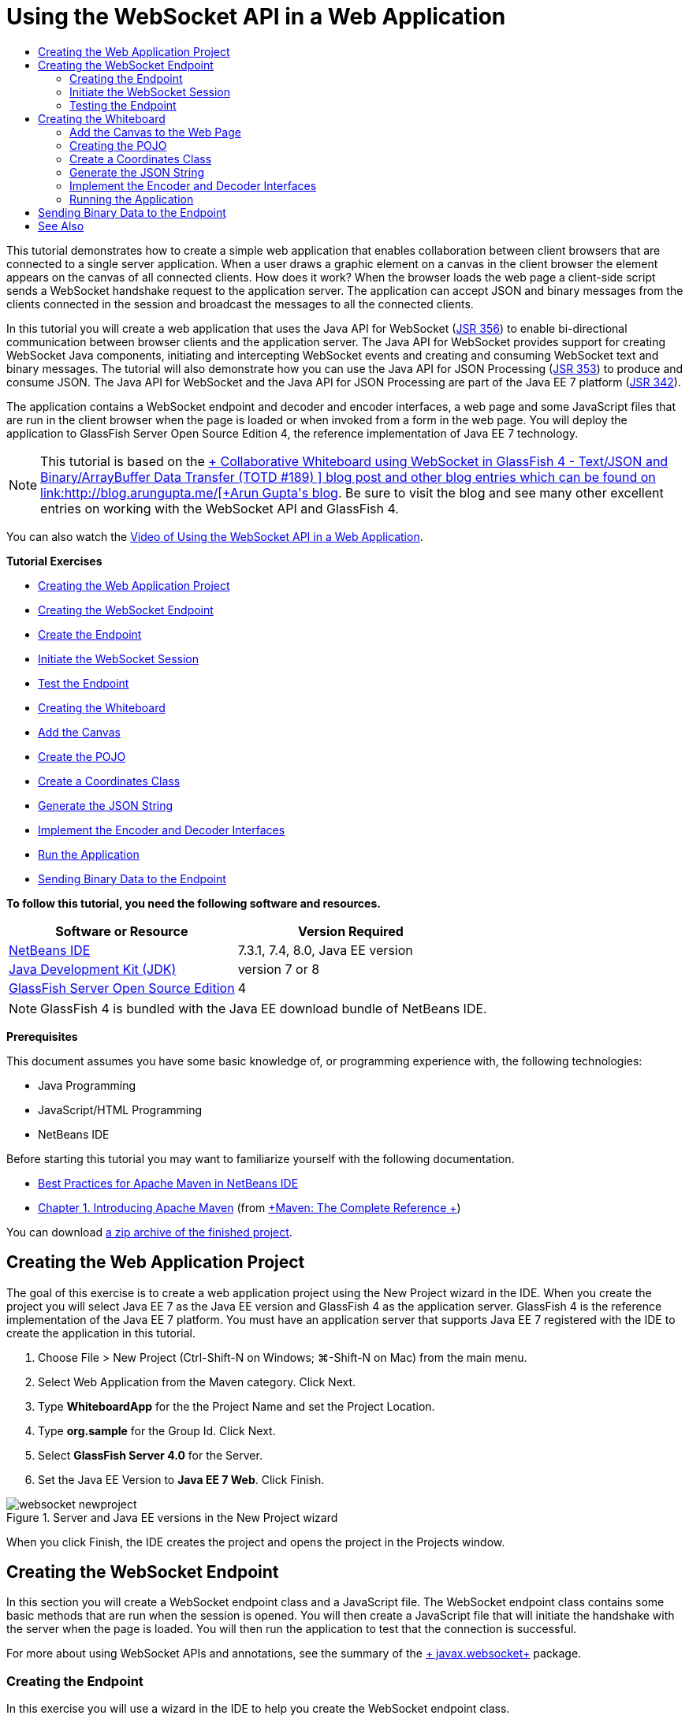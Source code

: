 // 
//     Licensed to the Apache Software Foundation (ASF) under one
//     or more contributor license agreements.  See the NOTICE file
//     distributed with this work for additional information
//     regarding copyright ownership.  The ASF licenses this file
//     to you under the Apache License, Version 2.0 (the
//     "License"); you may not use this file except in compliance
//     with the License.  You may obtain a copy of the License at
// 
//       http://www.apache.org/licenses/LICENSE-2.0
// 
//     Unless required by applicable law or agreed to in writing,
//     software distributed under the License is distributed on an
//     "AS IS" BASIS, WITHOUT WARRANTIES OR CONDITIONS OF ANY
//     KIND, either express or implied.  See the License for the
//     specific language governing permissions and limitations
//     under the License.
//

= Using the WebSocket API in a Web Application
:page-layout: tutorial
:jbake-tags: tutorials 
:jbake-status: published
:icons: font
:page-syntax: true
:source-highlighter: pygments
:toc: left
:toc-title:
:description: Using the WebSocket API in a Web Application - Apache NetBeans
:keywords: Apache NetBeans, Tutorials, Using the WebSocket API in a Web Application

This tutorial demonstrates how to create a simple web application that enables collaboration between client browsers that are connected to a single server application. When a user draws a graphic element on a canvas in the client browser the element appears on the canvas of all connected clients. How does it work? When the browser loads the web page a client-side script sends a WebSocket handshake request to the application server. The application can accept JSON and binary messages from the clients connected in the session and broadcast the messages to all the connected clients.

In this tutorial you will create a web application that uses the Java API for WebSocket (link:http://www.jcp.org/en/jsr/detail?id=356[+JSR 356+]) to enable bi-directional communication between browser clients and the application server. The Java API for WebSocket provides support for creating WebSocket Java components, initiating and intercepting WebSocket events and creating and consuming WebSocket text and binary messages. The tutorial will also demonstrate how you can use the Java API for JSON Processing (link:http://jcp.org/en/jsr/detail?id=353[+JSR 353+]) to produce and consume JSON. The Java API for WebSocket and the Java API for JSON Processing are part of the Java EE 7 platform (link:http://jcp.org/en/jsr/detail?id=342[+JSR 342+]).

The application contains a WebSocket endpoint and decoder and encoder interfaces, a web page and some JavaScript files that are run in the client browser when the page is loaded or when invoked from a form in the web page. You will deploy the application to GlassFish Server Open Source Edition 4, the reference implementation of Java EE 7 technology.

NOTE:  This tutorial is based on the link:https://blogs.oracle.com/arungupta/entry/collaborative_whiteboard_using_websocket_in[+ Collaborative Whiteboard using WebSocket in GlassFish 4 - Text/JSON and Binary/ArrayBuffer Data Transfer (TOTD #189) +] blog post and other blog entries which can be found on link:http://blog.arungupta.me/[+Arun Gupta's blog+]. Be sure to visit the blog and see many other excellent entries on working with the WebSocket API and GlassFish 4.

You can also watch the xref:./maven-websocketapi-screencast.adoc[+Video of Using the WebSocket API in a Web Application+].

*Tutorial Exercises*

* <<Exercise_1,Creating the Web Application Project>>
* <<createendpoint,Creating the WebSocket Endpoint>>
* <<createendpoint1,Create the Endpoint>>
* <<createendpoint2,Initiate the WebSocket Session>>
* <<createendpoint3,Test the Endpoint>>
* <<createwhiteboard,Creating the Whiteboard>>
* <<createwhiteboard1,Add the Canvas>>
* <<createwhiteboard2,Create the POJO>>
* <<createwhiteboard3,Create a Coordinates Class>>
* <<createwhiteboard6,Generate the JSON String>>
* <<createwhiteboard4,Implement the Encoder and Decoder Interfaces>>
* <<createwhiteboard5,Run the Application>>
* <<sendbinary,Sending Binary Data to the Endpoint>>

*To follow this tutorial, you need the following software and resources.*

|===
|Software or Resource |Version Required 

|xref:front::download/index.adoc[NetBeans IDE] |7.3.1, 7.4, 8.0, Java EE version 

|link:http://www.oracle.com/technetwork/java/javase/downloads/index.html[+Java Development Kit (JDK)+] |version 7 or 8 

|link:https://glassfish.java.net/[+GlassFish Server Open Source Edition+] |4 
|===

NOTE:  GlassFish 4 is bundled with the Java EE download bundle of NetBeans IDE.

*Prerequisites*

This document assumes you have some basic knowledge of, or programming experience with, the following technologies:

* Java Programming
* JavaScript/HTML Programming
* NetBeans IDE

Before starting this tutorial you may want to familiarize yourself with the following documentation.

* xref:wiki::wiki/MavenBestPractices.adoc[Best Practices for Apache Maven in NetBeans IDE]
* link:http://books.sonatype.com/mvnref-book/reference/introduction.html[+Chapter 1. Introducing Apache Maven+] (from link:http://books.sonatype.com/mvnref-book/reference/index.html[+Maven: The Complete Reference +])

You can download link:http://web.archive.org/web/20210118011547/https://netbeans.org/project_downloads/samples/Samples/JavaEE/WhiteboardApp.zip[+a zip archive of the finished project+].


== Creating the Web Application Project

The goal of this exercise is to create a web application project using the New Project wizard in the IDE. When you create the project you will select Java EE 7 as the Java EE version and GlassFish 4 as the application server. GlassFish 4 is the reference implementation of the Java EE 7 platform. You must have an application server that supports Java EE 7 registered with the IDE to create the application in this tutorial.

1. Choose File > New Project (Ctrl-Shift-N on Windows; ⌘-Shift-N on Mac) from the main menu.
2. Select Web Application from the Maven category. Click Next.
3. Type *WhiteboardApp* for the the Project Name and set the Project Location.
4. Type *org.sample* for the Group Id. Click Next.
5. Select *GlassFish Server 4.0* for the Server.
6. Set the Java EE Version to *Java EE 7 Web*. Click Finish.

image::./websocket-newproject.png[title="Server and Java EE versions in the New Project wizard"]

When you click Finish, the IDE creates the project and opens the project in the Projects window.


== Creating the WebSocket Endpoint

In this section you will create a WebSocket endpoint class and a JavaScript file. The WebSocket endpoint class contains some basic methods that are run when the session is opened. You will then create a JavaScript file that will initiate the handshake with the server when the page is loaded. You will then run the application to test that the connection is successful.

For more about using WebSocket APIs and annotations, see the summary of the link:https://javaee-spec.java.net/nonav/javadocs/javax/websocket/package-summary.html[+ javax.websocket+] package.


=== Creating the Endpoint

In this exercise you will use a wizard in the IDE to help you create the WebSocket endpoint class.

1. Right-click the Source Packages node in the Projects window and choose New > Other.
2. Select WebSocket Endpoint in the Web category. Click Next.
3. Type *MyWhiteboard* as the Class Name.
4. Select  ``org.sample.whiteboardapp``  in the Package dropdown list.
5. Type */whiteboardendpoint* as the WebSocket URI. Click Finish.

image::./websocket-newendpoint.png[title="WebSocket Endpoint in the New File wizard"]

When you click Finish the IDE generates the WebSocket Endpoint class and opens the file in the source editor. In the editor you can see that the IDE generated some annotations that are part of the WebSocket API. The class is annotated with  ``link:https://javaee-spec.java.net/nonav/javadocs/javax/websocket/server/ServerEndpoint.html[+@ServerEndpoint+]``  to identify the class as an endpoint and the WebSocket URI is specified as a parameter of the annotation. The IDE also generated a default  ``onMessage``  method that is annotated with  ``link:https://javaee-spec.java.net/nonav/javadocs/javax/websocket/OnMessage.html[+@OnMessage+]`` . A method annotated with  ``@OnMessage``  is invoked each time that the client receives a WebSocket message.


[source,java]
----

@ServerEndpoint("/whiteboardendpoint")
public class MyWhiteboard {

    @OnMessage
    public String onMessage(String message) {
        return null;
    }
    
}
----


. Add the following field (in *bold*) to the class.

[source,java]
----

@ServerEndpoint("/whiteboardendpoint")
public class MyWhiteboard {
    *private static Set<Session> peers = Collections.synchronizedSet(new HashSet<Session>());*

    @OnMessage
    public String onMessage(String message) {
        return null;
    }
}
----


. Add the following  ``onOpen``  and  ``onClose``  methods.

[source,java]
----

    @OnOpen
    public void onOpen (Session peer) {
        peers.add(peer);
    }

    @OnClose
    public void onClose (Session peer) {
        peers.remove(peer);
    }
----

You can see that the  ``onOpen``  and  ``onClose``  methods are annotated with  ``link:https://javaee-spec.java.net/nonav/javadocs/javax/websocket/OnOpen.html[+@OnOpen+]``  and  ``link:https://javaee-spec.java.net/nonav/javadocs/javax/websocket/OnClose.html[+@OnClose+]``  WebSocket API annotations. A method annotated with  ``@OnOpen``  is called when the web socket session is opened. In this example the annotated  ``onOpen``  method adds the browser client to the group of peers in the current session and the  ``onClose``  method removes the browser from the group.

Use the hints and code completion in the source editor to help you generate the methods. Click the hint glyph in the left margin next to the class declaration (or place the insert cursor in the class declaration and type Alt-Enter) and select the method in the popup menu. The code completion can help you code the method.

image::./websocket-endpoint-hint.png[title="Code Hint in the Source Editor"]



. Right-click in the editor and choose Fix Imports (Alt-Shift-I; ⌘-Shift-I on Mac). Save your changes.

You will see that import statements for classes in  ``javax.websocket``  are added to the file.

The endpoint is now created. You now need to create a JavaScript file to initiate the WebSocket session.

 


=== Initiate the WebSocket Session

In this exercise you will create a JavaScript file that will initiate a WebSocket session. The browser client joins a session via an HTTP 'handshake' with the server over TCP. In the JavaScript file you will specify the name of the  ``wsURI``  of the endpoint and declare the WebSocket. The  ``wsURI``  URI scheme is part of the WebSocket protocol and specifies the path to the endpoint for the application.

1. Right-click the project node in the Projects window and choose New > Other.
2. Select JavaScript File in the Web category of the New File wizard. Click Next.
3. Type *websocket* for the JavaScript File Name. Click Finish.
4. Add the following to the JavaScript file.

[source,javascript]
----

var wsUri = "ws://" + document.location.host + document.location.pathname + "whiteboardendpoint";
var websocket = new WebSocket(wsUri);

websocket.onerror = function(evt) { onError(evt) };

function onError(evt) {
    writeToScreen('<span style="color: red;">ERROR:</span> ' + evt.data);
}
----

This script will initiate the session handshake with the server when  ``websocket.js``  is loaded by the browser.



. Open  ``index.html``  and add the following code (in *bold*) to the bottom of the file to load  ``websocket.js``  when the page is finished loading.

[source,html]
----

<body>
    *<h1>Collaborative Whiteboard App</h1>
        
    <script type="text/javascript" src="websocket.js"></script>*
</body>
----

You can now test that the WebSocket endpoint is working and that the session is started and the client is added to the session.

 


=== Testing the Endpoint

In this exercise you will add some some simple methods to the JavaScript file to print the  ``wsURI``  to the browser window when the browser is connected to the endpoint.

1. Add the following  ``<div>``  tag (in *bold*) to  ``index.html`` 

[source,html]
----

<h1>Collaborative Whiteboard App</h1>
        
*<div id="output"></div>*
<script type="text/javascript" src="websocket.js"></script>
----


. Add the following declaration and methods to  ``websocket.js`` . Save your changes.

[source,javascript]
----

// For testing purposes
var output = document.getElementById("output");
websocket.onopen = function(evt) { onOpen(evt) };

function writeToScreen(message) {
    output.innerHTML += message + "<br>";
}

function onOpen() {
    writeToScreen("Connected to " + wsUri);
}
// End test functions
----

When the page loads the JavaScript functions will print the message that the browser is connected to the endpoint. You can delete the functions after you confirm that the endpoint is performing correctly.



. Right-click the project in the Projects window and choose Run.

When you run the application the IDE will start the GlassFish server and build and deploy the application. The index page will open in your browser and you will see the following message in the browser window.

image::./websocket-browser1.png[title="Connected to endpoint message in browser window"]

In the browser window you can see the following endpoint where messages are accepted:  ``http://localhost:8080/WhiteboardApp/whiteboardendpoint`` 


== Creating the Whiteboard

In this section you will create the classes and JavaScript files to send and receive JSON text messages. You will also add an link:http://www.whatwg.org/specs/web-apps/current-work/multipage/the-canvas-element.html[+HTML5 Canvas+] element for painting and displaying some content and an HTML  ``<form>``  with radio buttons that enable you to specify the shape and color of the paintbrush.


=== Add the Canvas to the Web Page

In this exercise you add a  ``canvas``  element and a  ``form``  element to the default index page. The checkboxes in the form determine the properties of the paintbrush for the canvas.

1. Open  ``index.html``  in the source editor.
2. Delete the  ``<div>``  tag that you added to test the endpoint and add the following  ``<table>``  and  ``<form>``  elements (in *bold*) after the opening body tag.

[source,html]
----

<h1>Collaborative Whiteboard App</h1>
        
    *<table>
        <tr>
            <td>
            </td>
            <td>
                <form name="inputForm">
                    

                </form>
            </td>
        </tr>
    </table>*
    <script type="text/javascript" src="websocket.js"></script>
    </body>
----


. Add the following code (in *bold*) for the canvas element.

[source,html]
----

        <table>
            <tr>
                <td>
                    *<canvas id="myCanvas" width="150" height="150" style="border:1px solid #000000;"></canvas>*
                </td>
----


. Add the following  ``<table>``  to add radio buttons to select the color and shape. Save your changes.

[source,html]
----

        <table>
            <tr>
                <td>
                    <canvas id="myCanvas" width="150" height="150" style="border:1px solid #000000;"></canvas>
                </td>
                <td>
                    <form name="inputForm">
                        *<table>

                            <tr>
                                <th>Color</th>
                                <td><input type="radio" name="color" value="#FF0000" checked="true">Red</td>
                                <td><input type="radio" name="color" value="#0000FF">Blue</td>
                                <td><input type="radio" name="color" value="#FF9900">Orange</td>
                                <td><input type="radio" name="color" value="#33CC33">Green</td>
                            </tr>

                            <tr>
                                <th>Shape</th>
                                <td><input type="radio" name="shape" value="square" checked="true">Square</td>
                                <td><input type="radio" name="shape" value="circle">Circle</td>
                                <td> </td>
                                <td> </td>
                            </tr>

                        </table>*
                    </form>
----

The shape, color, and coordinates of any figure drawn on the canvas will be converted to a string in a JSON structure and sent as a message to the WebSocket endpoint.

 


=== Creating the POJO

In this exercise you will create a simple POJO.

1. Right-click the project node and choose New > Java Class.
2. Type *Figure* as the Class Name and choose  ``org.sample.whiteboardapp``  in the Package dropdown list. Click Finish.
3. In the source editor, add the following (in *bold*):

[source,java]
----

public class Figure {
    *private JsonObject json;*
}
----

When you add the code you will be prompted to add an import statement for  ``javax.json.JsonObject`` . If you are not prompted, type Alt-Enter.

For more about  ``javax.json.JsonObject`` , see the Java API for JSON Processing (link:http://jcp.org/en/jsr/detail?id=353[+JSR 353+]), which is part of the Java EE 7 Specification.



. Create a getter and setter for  ``json`` .

You can select getter and setter in the Insert Code popup menu (Alt-Ins on Windows; Ctrl-I on Mac) to open the Generate Getters and Setter dialog box. Alternatively, you can choose Source > Insert Code from the main menu.

image::./websocket-generategetter.png[title="Generate Getter and Setter dialog box"]



. Add a constructor for  ``json`` .

[source,java]
----

    public Figure(JsonObject json) {
        this.json = json;
    }
----

You can choose Constructor in the Insert Code popup menu (Ctrl-I).

image::./websocket-generateconstructor.png[title="Generate Constructor popup menu"]



. Add the following  ``toString``  method:

[source,java]
----

    @Override
    public String toString() {
        StringWriter writer = new StringWriter();
        Json.createWriter(writer).write(json);
        return writer.toString();
    }
----


. Right-click in the editor and choose Fix Imports (Alt-Shift-I; ⌘-Shift-I on Mac). Save your changes.
 


=== Create a Coordinates Class

You now create a class for the coordinates of the figures that are painted on the canvas.

1. Right-click the project node and choose New > Java Class.
2. In the New Java Class wizard, type *Coordinates* as the Class Name and select  ``org.sample.whiteboardapp``  in the Package dropdown list. Click Finish.
3. In the source editor, add the following code. Save your changes.

[source,java]
----

    private float x;
    private float y;

    public Coordinates() {
    }

    public Coordinates(float x, float y) {
        this.x = x;
        this.y = y;
    }

    public float getX() {
        return x;
    }

    public void setX(float x) {
        this.x = x;
    }

    public float getY() {
        return y;
    }

    public void setY(float y) {
        this.y = y;
    }
                
----

The class only contains a fields for the  ``x``  and  ``y``  coordinates and some getters and setters.

 


=== Generate the JSON String

In this exercise you will create a JavaScript file that puts the details of the figure that is drawn on the  ``canvas``  element into a JSON structure that is sent to the websocket endpoint.

1. Right-click the project node and choose New > JavaScript File to open the New JavaScript File wizard.
2. Type *whiteboard* for the File Name. Click Finish.

When you click Finish the IDE creates the empty JavaScript file and opens the file in the editor. You can see the new file under the Web Pages node in the Projects window.



. Add the following code to initialize the canvas and to add an event listener.

[source,javascript]
----

var canvas = document.getElementById("myCanvas");
var context = canvas.getContext("2d");
canvas.addEventListener("click", defineImage, false);
----

You can see that the  ``defineImage``  method is invoked when the user clicks in the  ``canvas``  element.



. Add the following  ``getCurrentPos`` ,  ``defineImage``  and  ``drawImageText``  methods to construct the JSON structure and send it to the endpoint ( ``sendText(json)`` ).

[source,javascript]
----

function getCurrentPos(evt) {
    var rect = canvas.getBoundingClientRect();
    return {
        x: evt.clientX - rect.left,
        y: evt.clientY - rect.top
    };
}
            
function defineImage(evt) {
    var currentPos = getCurrentPos(evt);
    
    for (i = 0; i < document.inputForm.color.length; i++) {
        if (document.inputForm.color[i].checked) {
            var color = document.inputForm.color[i];
            break;
        }
    }
            
    for (i = 0; i < document.inputForm.shape.length; i++) {
        if (document.inputForm.shape[i].checked) {
            var shape = document.inputForm.shape[i];
            break;
        }
    }
    
    var json = JSON.stringify({
        "shape": shape.value,
        "color": color.value,
        "coords": {
            "x": currentPos.x,
            "y": currentPos.y
        }
    });
    drawImageText(json);
        sendText(json);
}

function drawImageText(image) {
    console.log("drawImageText");
    var json = JSON.parse(image);
    context.fillStyle = json.color;
    switch (json.shape) {
    case "circle":
        context.beginPath();
        context.arc(json.coords.x, json.coords.y, 5, 0, 2 * Math.PI, false);
        context.fill();
        break;
    case "square":
    default:
        context.fillRect(json.coords.x, json.coords.y, 10, 10);
        break;
    }
}
----

The JSON structure that is sent will be similar to the following:


[source,javascript]
----

{
 "shape": "square",
 "color": "#FF0000",
 "coords": {
 "x": 31.59999942779541,
 "y": 49.91999053955078
 }
} 
----

You now need to add a  ``sendText(json)``  method to send the JSON string using  ``websocket.send()`` .



. Open  ``websocket.js``  in the editor and add the following methods for sending JSON to the endpoint and for drawing the image when a message is received from the endpoint.

[source,javascript]
----

websocket.onmessage = function(evt) { onMessage(evt) };

function sendText(json) {
    console.log("sending text: " + json);
    websocket.send(json);
}
                
function onMessage(evt) {
    console.log("received: " + evt.data);
    drawImageText(evt.data);
}
----

NOTE:  You can delete the code that you added to  ``websocket.js``  for testing the endpoint.



. Add the following line (in *bold*) to the bottom of  ``index.html``  to load  ``whiteboard.js`` .

[source,html]
----

        </table>
    <script type="text/javascript" src="websocket.js"></script>
    *<script type="text/javascript" src="whiteboard.js"></script>*
<body>
                
----
 


=== Implement the Encoder and Decoder Interfaces

In this exercise you create classes to implement decoder and encoder interfaces to decode web socket messages (JSON) to the POJO class  ``Figure``  and to encode  ``Figure``  as a JSON string for sending to the endpoint.

For more details, see the section about message types and encoders and decoders in the technical article link:http://www.oracle.com/technetwork/articles/java/jsr356-1937161.html[+JSR 356, Java API for WebSocket+].

1. Right-click the project node and choose New > Java Class.
2. Type *FigureEncoder* as the Class Name and choose  ``org.sample.whiteboardapp``  in the Package dropdown list. Click Finish.
3. In the source editor, implement the WebSocket Encoder interface by adding the following code (in *bold*):

[source,java]
----

            
public class FigureEncoder *implements Encoder.Text<Figure>* {
    
}
----


. Add an import statement for  ``javax.websocket.Encoder``  and implement the abstract methods.

Place your cursor in the class declaration and type Alt-Enter and choose *Implement all abstract methods* from the popup menu.



. Modify the generated abstract methods by making the following changes (in *bold*). Save your changes.

[source,java]
----

    @Override
    public String encode(Figure *figure*) throws EncodeException {
        *return figure.getJson().toString();*
    }

    @Override
    public void init(EndpointConfig ec) {
        *System.out.println("init");*
    }

    @Override
    public void destroy() {
        *System.out.println("destroy");*
    }
----


. Right-click the project node and choose New > Java Class.


. Type *FigureDecoder* as the Class Name and choose  ``org.sample.whiteboardapp``  in the Package dropdown list. Click Finish.


. In the source editor, implement the WebSocket Decoder interface by adding the following code (in *bold*):

[source,java]
----

            
public class FigureDecoder *implements Decoder.Text<Figure>* {
    
}
----


. Add an import statement for  ``javax.websocket.Decoder``  and implement abstract methods.


. Make the following changes (in *bold*) to the generated abstract methods.

[source,java]
----

    @Override
    public Figure decode(String *string*) throws DecodeException {
        *JsonObject jsonObject = Json.createReader(new StringReader(string)).readObject();
        return  new Figure(jsonObject);*
    }

    @Override
    public boolean willDecode(String *string*) {
        *try {
            Json.createReader(new StringReader(string)).readObject();
            return true;
        } catch (JsonException ex) {
            ex.printStackTrace();
            return false;
        }*
    
    }

    @Override
    public void init(EndpointConfig ec) {
        *System.out.println("init");*
    }

    @Override
    public void destroy() {
        *System.out.println("destroy");*
    }
----


. Fix the imports and save your changes.

You now need to modify  ``MyWhiteboard.java``  to specify the encoder and decoder.

 


=== Running the Application

You are now almost ready to run the application. In this exercise you modify the WebSocket endpoint class to specify the encoder and decoder for the JSON string and to add a method to send the JSON string to connected clients when a message is received.

1. Open  ``MyWhiteboard.java``  in the editor.
2. Modify the  ``@ServerEndpoint``  annotation to specify the encoder and decoder for the endopoint. Note that you need to explicitly specify the  ``value``  parameter for the name of the endpoint.

[source,java]
----

@ServerEndpoint(*value=*"/whiteboardendpoint"*, encoders = {FigureEncoder.class}, decoders = {FigureDecoder.class}*)
        
----


. Delete the  ``onMessage``  method that was generated by default.


. Add the following  ``broadcastFigure``  method and annotate the method with  ``@OnMessage`` .

[source,java]
----

    @OnMessage
    public void broadcastFigure(Figure figure, Session session) throws IOException, EncodeException {
        System.out.println("broadcastFigure: " + figure);
        for (Session peer : peers) {
            if (!peer.equals(session)) {
                peer.getBasicRemote().sendObject(figure);
            }
        }
    }
----


. Right-click in the editor and choose Fix Imports (Alt-Shift-I; ⌘-Shift-I on Mac). Save your changes.


. Right-click the project in the Projects window and choose Run.

When you click Run the IDE opens a browser window to link:http://localhost:8080/WhiteboardApp/[+http://localhost:8080/WhiteboardApp/+].

NOTE:  You might need to undeploy the previous application from the application server or force reload the page in the browser.

If you view the browser messages you can see that a string is sent via JSON to the endpoint each time you click in the canvas.

image::./websocket-onebrowser.png[title="Canvas with figures in browser and JSON displayed in web console"]

If you open another browser to  ``http://localhost:8080/WhiteboardApp/``  you can see that each time you click in the canvas in one browser the new circle or square is reproduced in the canvas of the other browser.

image::./websocket-twobrowsers.png[title="Two browsers sending JSON via the endpoint"]


== Sending Binary Data to the Endpoint

The application can now process and send a string via JSON to the endpoint and the string is then sent to the connected clients. In this section you will modify the JavaScript files to send and receive binary data.

To send binary data to the endpoint you need to set the  ``binaryType``  property of WebSocket to  ``arraybuffer`` . This ensures that any binary transfers using WebSocket are done using  ``ArrayBuffer`` . The binary data conversion is performed by the  ``defineImageBinary``  method in  ``whiteboard.js`` .

1. Open  ``websocket.js``  and add the following code to set the  ``binaryType``  property of WebSocket to  ``arraybuffer`` .

[source,javascript]
----

websocket.binaryType = "arraybuffer";
----


. Add the following method to send binary data to the endpoint.

[source,javascript]
----

function sendBinary(bytes) {
    console.log("sending binary: " + Object.prototype.toString.call(bytes));
    websocket.send(bytes);
}
----


. Modify the  ``onMessage``  method to add the following code (in *bold*) to select the method for updating the canvas according to the type of data in the incoming message.

[source,javascript]
----

function onMessage(evt) {
    console.log("received: " + evt.data);
    *if (typeof evt.data == "string") {*
        drawImageText(evt.data);
    *} else {
        drawImageBinary(evt.data);
    }*
}
----

The  ``drawImageBinary``  method is invoked if a message with binary data is received.



. Open  ``whiteboard.js``  and add the following methods. The  ``drawImageBinary``  method is invoked to update the canvas after parsing the incoming binary data. The  ``defineImageBinary``  method is used to prepare a snapshot of the canvas as binary data.

[source,javascript]
----

function drawImageBinary(blob) {
    var bytes = new Uint8Array(blob);
//    console.log('drawImageBinary (bytes.length): ' + bytes.length);
    
    var imageData = context.createImageData(canvas.width, canvas.height);
    
    for (var i=8; i<imageData.data.length; i++) {
        imageData.data[i] = bytes[i];
    }
    context.putImageData(imageData, 0, 0);
    
    var img = document.createElement('img');
    img.height = canvas.height;
    img.width = canvas.width;
    img.src = canvas.toDataURL();
}
                    
function defineImageBinary() {
    var image = context.getImageData(0, 0, canvas.width, canvas.height);
    var buffer = new ArrayBuffer(image.data.length);
    var bytes = new Uint8Array(buffer);
    for (var i=0; i<bytes.length; i++) {
        bytes[i] = image.data[i];
    }
    sendBinary(buffer);
}
----

You now need to add a way to invoke  ``defineImageBinary``  when you want to generate the binary data as the type  ``ArrayBuffer``  and send it to the endpoint.



. Open  ``index.html``  and modify the  ``<table>``  element to add the following row to the table in the form.

[source,html]
----

<tr>
    <th> </th>
    <td><input type="submit" value="Send Snapshot" onclick="defineImageBinary(); return false;"></td>
    <td> </td>
    <td> </td>
    <td> </td>
</tr>
                
----

The new row contains a Send Snapshot button to send a binary snapshot of the canvas to the connected peers. The  ``defineImageBinary``  method in  ``whiteboard.js``  is invoked when the button is clicked.



. Open  ``MyWhiteboard.java``  and add the following method that will send the binary data to peers when the endpoint receives a message with binary data.

[source,java]
----

@OnMessage
public void broadcastSnapshot(ByteBuffer data, Session session) throws IOException {
    System.out.println("broadcastBinary: " + data);
    for (Session peer : peers) {
        if (!peer.equals(session)) {
            peer.getBasicRemote().sendBinary(data);
        }
    }
}
----

NOTE:  You will need to add an import statement for  ``java.nio.ByteBuffer`` .

You can modify the application to enable the user to stop sending data to the endpoint. By default all peers are connected as soon as they open the page and data is sent from the browser to all connected peers. You can add a simple conditional so that data is not sent to the endpoint unless the option is selected. This does not affect receiving data. Data is still received from the endpoint.

1. Modify the  ``defineImage``  method in  ``whiteboard.js``  to add the following code (in *bold*).

[source,javascript]
----

        drawImageText(json);
*    if (document.getElementById("instant").checked) {*
        sendText(json);
*    }*
}
----

The conditional code that you checks that if the element with the id  ``checked`` 



. Open  ``index.html``  and modify the  ``<table>``  element to add a checkbox to the form.

[source,html]
----

<tr>
    <th> </th>
    <td><input type="submit" value="Send Snapshot" onclick="defineImageBinary(); return false;"></td>
    <td>*<input type="checkbox" id="instant" value="Online" checked="true">Online*</td>
    <td> </td>
    <td> </td>
</tr>
                
----

No data is sent when the Online checkbox is deselected, but the client will still receive data from the endpoint.

If you add the Send Snapshot button and the Online checkbox and run the application again you will see the new elements in the index page. If you open another browser and deselect the Online button you can see that the JSON message is not sent to the endpoint when you click in the canvas.

image::./websocket-onebrowser-binary.png[title="Web console in browser displaying message that binary data was sent"]

If you click Send Snapshot the binary data is sent to the endpoint and broadcast to the connected clients.


xref:front::community/mailing-lists.adoc[Send Feedback on This Tutorial]



== See Also

For more information about using NetBeans IDE to develop Java EE applications, see the following resources:

* Demo: xref:./maven-websocketapi-screencast.adoc[+Using the WebSocket API in a Web Application+]
* xref:./javaee-intro.adoc[+Introduction to Java EE Technology+]
* xref:./javaee-gettingstarted.adoc[+Getting Started with Java EE Applications+]
* xref:kb/docs/java-ee.adoc[+Java EE &amp; Java Web Learning Trail+]

You can find more information about using Java EE in the link:http://download.oracle.com/javaee/6/tutorial/doc/[+Java EE Tutorial+].

To send comments and suggestions, get support, and keep informed on the latest developments on the NetBeans IDE Java EE development features, xref:front::community/mailing-lists.adoc[+join the nbj2ee mailing list+].

